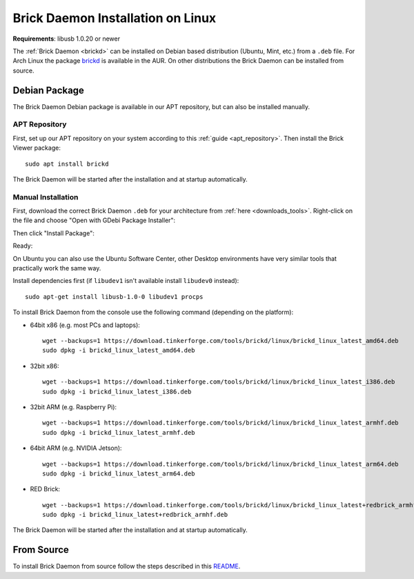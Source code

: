 
.. _brickd_install_linux:

Brick Daemon Installation on Linux
==================================

**Requirements**: libusb 1.0.20 or newer

The :ref:`Brick Daemon <brickd>` can be installed on Debian based distribution
(Ubuntu, Mint, etc.) from a ``.deb`` file. For Arch Linux the package
`brickd <https://aur.archlinux.org/packages/brickd/>`_ is available in the AUR.
On other distributions the Brick Daemon can be installed from source.

Debian Package
--------------

The Brick Daemon Debian package is available in our APT repository,
but can also be installed manually.


APT Repository
^^^^^^^^^^^^^^

First, set up our APT repository on your system according to this
:ref:`guide <apt_repository>`. Then install the Brick Viewer package::

 sudo apt install brickd

The Brick Daemon will be started after the installation and at startup
automatically.

Manual Installation
^^^^^^^^^^^^^^^^^^^

First, download the correct Brick Daemon ``.deb`` for your architecture from
:ref:`here <downloads_tools>`.
Right-click on the file and choose "Open with GDebi Package Installer":

.. image:: /Images/Screenshots/brickd_linux_1_small.jpg
   :scale: 100 %
   :alt: Brickd installation step 1
   :align: center
   :target: ../_images/Screenshots/brickd_linux_1.jpg

Then click "Install Package":

.. image:: /Images/Screenshots/brickd_linux_2_small.jpg
   :scale: 100 %
   :alt: Brickd installation step 2
   :align: center
   :target: ../_images/Screenshots/brickd_linux_2.jpg

Ready:

.. image:: /Images/Screenshots/brickd_linux_3_small.jpg
   :scale: 100 %
   :alt: Brickd installation step 3
   :align: center
   :target: ../_images/Screenshots/brickd_linux_3.jpg

On Ubuntu you can also use the Ubuntu Software Center, other Desktop
environments have very similar tools that practically work the same way.

Install dependencies first (if ``libudev1`` isn't available install ``libudev0``
instead)::

 sudo apt-get install libusb-1.0-0 libudev1 procps

To install Brick Daemon from the console use the following command (depending on
the platform):

* 64bit x86 (e.g. most PCs and laptops)::

   wget --backups=1 https://download.tinkerforge.com/tools/brickd/linux/brickd_linux_latest_amd64.deb
   sudo dpkg -i brickd_linux_latest_amd64.deb

* 32bit x86::

   wget --backups=1 https://download.tinkerforge.com/tools/brickd/linux/brickd_linux_latest_i386.deb
   sudo dpkg -i brickd_linux_latest_i386.deb

* 32bit ARM (e.g. Raspberry Pi)::

   wget --backups=1 https://download.tinkerforge.com/tools/brickd/linux/brickd_linux_latest_armhf.deb
   sudo dpkg -i brickd_linux_latest_armhf.deb

* 64bit ARM (e.g. NVIDIA Jetson)::

   wget --backups=1 https://download.tinkerforge.com/tools/brickd/linux/brickd_linux_latest_arm64.deb
   sudo dpkg -i brickd_linux_latest_arm64.deb

* RED Brick::

   wget --backups=1 https://download.tinkerforge.com/tools/brickd/linux/brickd_linux_latest+redbrick_armhf.deb
   sudo dpkg -i brickd_linux_latest+redbrick_armhf.deb

The Brick Daemon will be started after the installation and at startup
automatically.


From Source
-----------

To install Brick Daemon from source follow the steps described in this
`README <https://github.com/Tinkerforge/brickd/blob/master/README.rst>`__.
